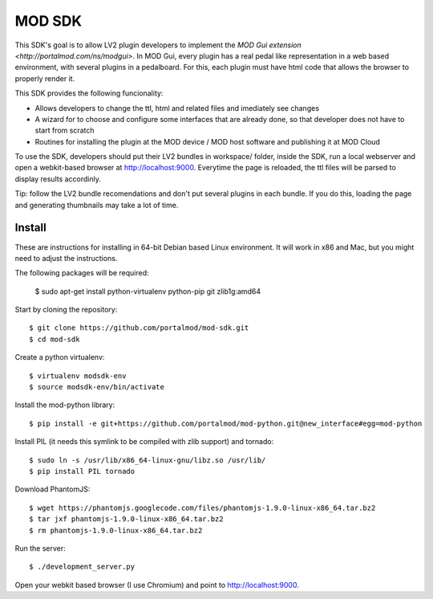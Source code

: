 =======
MOD SDK
=======

This SDK's goal is to allow LV2 plugin developers to implement the `MOD Gui extension <http://portalmod.com/ns/modgui>`. In MOD Gui, every plugin has a real pedal like representation in a web based environment, with several plugins in a pedalboard. For this, each plugin must have html code that allows the browser to properly render it.

This SDK provides the following funcionality:

* Allows developers to change the ttl, html and related files and imediately see changes
* A wizard for to choose and configure some interfaces that are already done, so that developer does not have to start from scratch
* Routines for installing the plugin at the MOD device / MOD host software and publishing it at MOD Cloud

To use the SDK, developers should put their LV2 bundles in workspace/ folder, inside the SDK, run a local webserver and open a webkit-based browser at http://localhost:9000. Everytime the page is reloaded, the ttl files will be parsed to display results accordinly.

Tip: follow the LV2 bundle recomendations and don't put several plugins in each bundle. If you do this, loading the page and generating thumbnails may take a lot of time.

Install
-------

These are instructions for installing in 64-bit Debian based Linux environment. It will work in x86 and Mac, but you might need to adjust the instructions.

The following packages will be required:

    $ sudo apt-get install python-virtualenv python-pip git zlib1g:amd64

Start by cloning the repository::

    $ git clone https://github.com/portalmod/mod-sdk.git
    $ cd mod-sdk

Create a python virtualenv::

    $ virtualenv modsdk-env
    $ source modsdk-env/bin/activate

Install the mod-python library::

    $ pip install -e git+https://github.com/portalmod/mod-python.git@new_interface#egg=mod-python

Install PIL (it needs this symlink to be compiled with zlib support) and tornado::

    $ sudo ln -s /usr/lib/x86_64-linux-gnu/libz.so /usr/lib/
    $ pip install PIL tornado

Download PhantomJS::

    $ wget https://phantomjs.googlecode.com/files/phantomjs-1.9.0-linux-x86_64.tar.bz2
    $ tar jxf phantomjs-1.9.0-linux-x86_64.tar.bz2
    $ rm phantomjs-1.9.0-linux-x86_64.tar.bz2

Run the server::

    $ ./development_server.py

Open your webkit based browser (I use Chromium) and point to http://localhost:9000.
